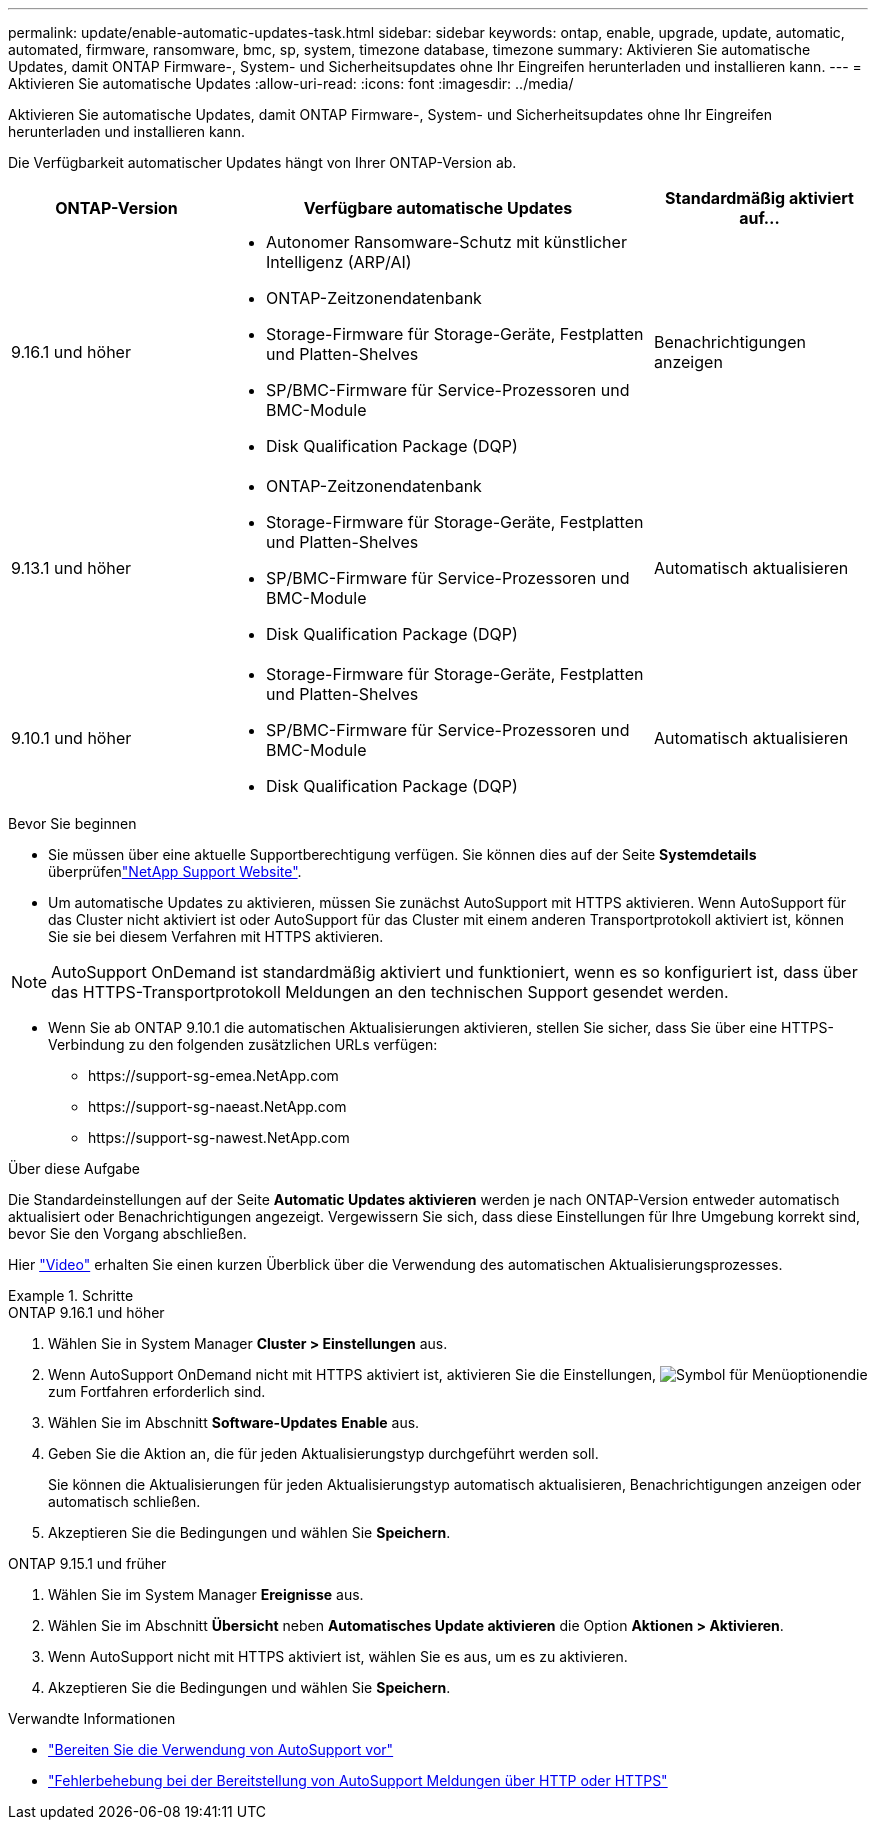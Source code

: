 ---
permalink: update/enable-automatic-updates-task.html 
sidebar: sidebar 
keywords: ontap, enable, upgrade, update, automatic, automated, firmware, ransomware, bmc, sp, system, timezone database, timezone 
summary: Aktivieren Sie automatische Updates, damit ONTAP Firmware-, System- und Sicherheitsupdates ohne Ihr Eingreifen herunterladen und installieren kann. 
---
= Aktivieren Sie automatische Updates
:allow-uri-read: 
:icons: font
:imagesdir: ../media/


[role="lead"]
Aktivieren Sie automatische Updates, damit ONTAP Firmware-, System- und Sicherheitsupdates ohne Ihr Eingreifen herunterladen und installieren kann.

Die Verfügbarkeit automatischer Updates hängt von Ihrer ONTAP-Version ab.

[cols="25,50,25"]
|===
| ONTAP-Version | Verfügbare automatische Updates | Standardmäßig aktiviert auf… 


| 9.16.1 und höher  a| 
* Autonomer Ransomware-Schutz mit künstlicher Intelligenz (ARP/AI)
* ONTAP-Zeitzonendatenbank
* Storage-Firmware für Storage-Geräte, Festplatten und Platten-Shelves
* SP/BMC-Firmware für Service-Prozessoren und BMC-Module
* Disk Qualification Package (DQP)

| Benachrichtigungen anzeigen 


| 9.13.1 und höher  a| 
* ONTAP-Zeitzonendatenbank
* Storage-Firmware für Storage-Geräte, Festplatten und Platten-Shelves
* SP/BMC-Firmware für Service-Prozessoren und BMC-Module
* Disk Qualification Package (DQP)

| Automatisch aktualisieren 


| 9.10.1 und höher  a| 
* Storage-Firmware für Storage-Geräte, Festplatten und Platten-Shelves
* SP/BMC-Firmware für Service-Prozessoren und BMC-Module
* Disk Qualification Package (DQP)

| Automatisch aktualisieren 
|===
.Bevor Sie beginnen
* Sie müssen über eine aktuelle Supportberechtigung verfügen. Sie können dies auf der Seite *Systemdetails* überprüfenlink:https://mysupport.netapp.com/site/["NetApp Support Website"^].
* Um automatische Updates zu aktivieren, müssen Sie zunächst AutoSupport mit HTTPS aktivieren. Wenn AutoSupport für das Cluster nicht aktiviert ist oder AutoSupport für das Cluster mit einem anderen Transportprotokoll aktiviert ist, können Sie sie bei diesem Verfahren mit HTTPS aktivieren.



NOTE: AutoSupport OnDemand ist standardmäßig aktiviert und funktioniert, wenn es so konfiguriert ist, dass über das HTTPS-Transportprotokoll Meldungen an den technischen Support gesendet werden.

* Wenn Sie ab ONTAP 9.10.1 die automatischen Aktualisierungen aktivieren, stellen Sie sicher, dass Sie über eine HTTPS-Verbindung zu den folgenden zusätzlichen URLs verfügen:
+
** \https://support-sg-emea.NetApp.com
** \https://support-sg-naeast.NetApp.com
** \https://support-sg-nawest.NetApp.com




.Über diese Aufgabe
Die Standardeinstellungen auf der Seite *Automatic Updates aktivieren* werden je nach ONTAP-Version entweder automatisch aktualisiert oder Benachrichtigungen angezeigt. Vergewissern Sie sich, dass diese Einstellungen für Ihre Umgebung korrekt sind, bevor Sie den Vorgang abschließen.

Hier https://www.youtube.com/watch?v=GoABILT85hQ["Video"^] erhalten Sie einen kurzen Überblick über die Verwendung des automatischen Aktualisierungsprozesses.

.Schritte
[role="tabbed-block"]
====
.ONTAP 9.16.1 und höher
--
. Wählen Sie in System Manager *Cluster > Einstellungen* aus.
. Wenn AutoSupport OnDemand nicht mit HTTPS aktiviert ist, aktivieren Sie die Einstellungen, image:icon_kabob.gif["Symbol für Menüoptionen"]die zum Fortfahren erforderlich sind.
. Wählen Sie im Abschnitt *Software-Updates* *Enable* aus.
. Geben Sie die Aktion an, die für jeden Aktualisierungstyp durchgeführt werden soll.
+
Sie können die Aktualisierungen für jeden Aktualisierungstyp automatisch aktualisieren, Benachrichtigungen anzeigen oder automatisch schließen.

. Akzeptieren Sie die Bedingungen und wählen Sie *Speichern*.


--
.ONTAP 9.15.1 und früher
--
. Wählen Sie im System Manager *Ereignisse* aus.
. Wählen Sie im Abschnitt *Übersicht* neben *Automatisches Update aktivieren* die Option *Aktionen > Aktivieren*.
. Wenn AutoSupport nicht mit HTTPS aktiviert ist, wählen Sie es aus, um es zu aktivieren.
. Akzeptieren Sie die Bedingungen und wählen Sie *Speichern*.


--
====
.Verwandte Informationen
* link:../system-admin/requirements-autosupport-reference.html["Bereiten Sie die Verwendung von AutoSupport vor"]
* link:../system-admin/troubleshoot-autosupport-https-task.html["Fehlerbehebung bei der Bereitstellung von AutoSupport Meldungen über HTTP oder HTTPS"]

